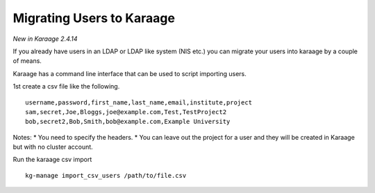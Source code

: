 Migrating Users to Karaage
==========================

*New in Karaage 2.4.14*

If you already have users in an LDAP or LDAP like system (NIS etc.) you
can migrate your users into karaage by a couple of means.

Karaage has a command line interface that can be used to script
importing users.

1st create a csv file like the following.

::

    username,password,first_name,last_name,email,institute,project
    sam,secret,Joe,Bloggs,joe@example.com,Test,TestProject2
    bob,secret2,Bob,Smith,bob@example.com,Example University

Notes: \* You need to specify the headers. \* You can leave out the
project for a user and they will be created in Karaage but with no
cluster account.

Run the karaage csv import

::

    kg-manage import_csv_users /path/to/file.csv


